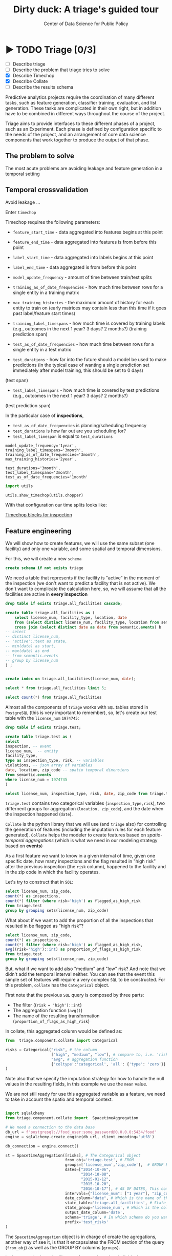 #+TITLE: Dirty duck: A triage's guided tour
#+AUTHOR: Center of Data Science for Public Policy
#+EMAIL: adolfo@uchicago.edu
#+STARTUP: showeverything
#+STARTUP: nohideblocks
#+STARTUP: indent
#+PROPERTY: header-args:sql :engine postgresql
#+PROPERTY: header-args:sql+ :dbhost 0.0.0.0
#+PROPERTY: header-args:sql+ :dbport 5434
#+PROPERTY: header-args:sql+ :dbuser food_user
#+PROPERTY: header-args:sql+ :dbpassword some_password
#+PROPERTY: header-args:sql+ :database food
#+PROPERTY: header-args:sql+ :results table drawer
#+PROPERTY: header-args:shell     :results drawer
#+PROPERTY: header-args:ipython   :session food_inspections

* ▶ TODO Triage [0/3]
 - [ ] Describe triage
 - [ ] Describe the problem that triage tries to solve
 - [X] Describe Timechop
 - [X] Describe Collate
 - [ ] Describe the results schema

Predictive analytics projects require the coordination of many
different tasks, such as feature generation, classifier training,
evaluation, and list generation. These tasks are complicated in their
own right, but in addition have to be combined in different ways
throughout the course of the project.

Triage aims to provide interfaces to these different phases of a
project, such as an Experiment. Each phase is defined by configuration
specific to the needs of the project, and an arrangement of core data
science components that work together to produce the output of that
phase.


** The problem to solve

The most acute problems are avoiding leakage and feature generation in
a temporal setting

** Temporal crossvalidation

Avoid leakage ...

Enter =timechop=

Timechop requires the following parameters:

- =feature_start_time= - data aggregated into features begins at this point
# earliest date included in features
- =feature_end_time= - data aggregated into features is from before this
  point
# latest date included in features
- =label_start_time= - data aggregated into labels begins at this point
# earliest event date included in any label (event date >= label_start_time)
- =label_end_time= - data aggregated is from before this point
# event date < label_end_time to be included in any label
- =model_update_frequency= - amount of time between train/test splits
# how frequently to retrain models (days, months, years)
- =training_as_of_date_frequencies= - how much time between rows for a
  single entity in a training matrix
# list - time between rows for same entity in train matrix
- =max_training_histories= - the maximum amount of history for each
  entity to train on (early matrices may contain less than this time
  if it goes past label/feature start times)
# max length of time for labels included in a train matrix - default = max (label_start_time to now)
- =training_label_timespans= - how much time is covered by training
  labels (e.g., outcomes in the next 1 year? 3 days? 2 months?)
  (training prediction span)
# time period across which outcomes are determined in train matrices
- =test_as_of_date_frequencies= - how much time between rows for a
  single entity in a test matrix
# time between rows for same entity in test matrix  - inspections -  planning/scheduling frequency, eis = reviewing frequency (default = 1week)
- =test_durations= - how far into the future should a model be used to
  make predictions (in the typical case of wanting a single prediction
  set immediately after model training, this should be set to 0 days)
(test span)
# length of time included in a test matrix (default = training_prediction_span) inspections = how far out are you scheduling for? eis = model_update_frequency
- =test_label_timespans= - how much time is covered by test predictions
  (e.g., outcomes in the next 1 year? 3 days? 2 months?)
(test prediction span)
# time period across which outcomes are labeled in test matrices (default for eis = training_prediction_span, inspections = test_data_span)

In the particular case of *inspections*,

- =test_as_of_date_frequencies= is planning/scheduling frequency
- =test_durations= is how far out are you scheduling for?
- =test_label_timespan= is equal to =test_durations=



#+BEGIN_EXAMPLE
    model_update_frequency='1year',
    training_label_timespans='3month',
    training_as_of_date_frequencies='3month',
    max_training_histories='2year',

    test_durations='3month',
    test_label_timespans='3month',
    test_as_of_date_frequencies='1month'
#+END_EXAMPLE


#+BEGIN_SRC python
import utils

utils.show_timechop(utils.chopper)
#+END_SRC

#+RESULTS:
: None


With that configuration our time splits looks like:

[[file:timechop.png][Timechop blocks for inspection]]


** Feature engineering

We will show how to create features, we will use the same subset (one
facility) and only one variable, and some spatial and temporal
dimensions.

For this, we will create a new =schema=

#+BEGIN_SRC sql
create schema if not exists triage
#+END_SRC

#+RESULTS:

We need a table that represents if the facility is "active" in the
moment of the inspection (we don't want to predict a facility that is
not active). We don't want to complicate the calculation here, so, we
will assume that all the facilities are active in *every inspection*


#+BEGIN_SRC sql
drop table if exists triage.all_facilities cascade;

create table triage.all_facilities as (
    select license_num, facility_type, location, date
    from (select distinct license_num, facility_type, location from semantic.events where license_num = 1974745) a
    cross join (select distinct date as date from semantic.events) b
-- select
-- distinct license_num,
-- 'active'::text as state,
-- min(date) as start,
-- max(date) as end
-- from semantic.events
-- group by license_num
) ;


create index on triage.all_facilities(license_num, date);
#+END_SRC

#+RESULTS:


#+BEGIN_SRC sql
select * from triage.all_facilities limit 5;
#+END_SRC

#+RESULTS:
:RESULTS:
| license_num | facility_type | location                                           |       date |
|------------+--------------+----------------------------------------------------+------------|
|    1974745 | liquor       | 0101000020E6100000FCE5ED7127EB55C0C56C2285CCF04440 | 2016-11-10 |
|    1974745 | restaurant   | 0101000020E6100000FCE5ED7127EB55C0C56C2285CCF04440 | 2016-11-10 |
|    1974745 | liquor       | 0101000020E6100000FCE5ED7127EB55C0C56C2285CCF04440 | 2015-05-05 |
|    1974745 | restaurant   | 0101000020E6100000FCE5ED7127EB55C0C56C2285CCF04440 | 2015-05-05 |
|    1974745 | liquor       | 0101000020E6100000FCE5ED7127EB55C0C56C2285CCF04440 | 2013-05-06 |
:END:

#+BEGIN_SRC sql
select count(*) from triage.all_facilities
#+END_SRC

#+RESULTS:
:RESULTS:
|    count |
|----------|
| 57683187 |
:END:


Almost all the components of =triage= works with =SQL= tables stored  in
=PostgreSQL= (this is very important to remember), so, let's create our
test table with the =license_num= =1974745=:

#+BEGIN_SRC  sql
drop table if exists triage.test;

create table triage.test as (
select
inspection, -- event
license_num,  -- entity
facility_type,
type as inspection_type, risk, -- variables
violations, -- json array of variables
date, location, zip_code -- spatio temporal dimensions
from semantic.events
where license_num = 1974745
)
#+END_SRC

#+RESULTS:

#+BEGIN_SRC sql
select license_num, inspection_type, risk, date, zip_code from triage.test order by date desc  limit 5
#+END_SRC

#+RESULTS:
:RESULTS:
| license_num | inspection_type | risk |       date | zip_code |
|------------+----------------+------+------------+---------|
|    1974745 | canvass        | high | 2016-10-17 |   60612 |
|    1974745 | canvass        | high | 2015-10-20 |   60612 |
|    1974745 | complaint      | high | 2015-01-12 |   60612 |
|    1974745 | canvass        | high | 2014-10-08 |   60612 |
|    1974745 | canvass        | high | 2014-10-06 |   60612 |
:END:

=triage.test= contains two categorical variables (=inspection_type,risk=),
two differnent groups for aggregation (=location, zip_code=), and the date
when the inspection happened (=date=).

=Collate= is the python library that we will use (and =triage= also) for
controlling the generation of features (including the imputation rules
for each feature generated). =Collate= helps the modeler to
create features based on /spatio-temporal aggregations/ (which is what
we need in our modeling strategy based on *events*)

As a first feature we want to know in a given interval of time, given
one specific date, how many inspections and the flag resulted in "high risk"
after the previous inspection (the =risk= column), happened to the
facility and in the zip code in which the facility operates.

Let's try to construct that in =SQL=:

#+BEGIN_SRC sql
select license_num, zip_code,
count(*) as inspections,
count(*) filter (where risk='high') as flagged_as_high_risk
from triage.test
group by grouping sets(license_num, zip_code)
#+END_SRC

#+RESULTS:
:RESULTS:
| license_num | zip_code | inspections | flagged_as_high_risk |
|------------+---------+-------------+-------------------|
| 1974745    | [NULL]  |          57 |                14 |
| [NULL]     | 60612   |          57 |                14 |
:END:

What about if we want to add the proportion of all the inspections
that resulted in be flagged as "high risk"?

#+BEGIN_SRC sql
select license_num, zip_code,
count(*) as inspections,
count(*) filter (where risk='high') as flagged_as_high_risk,
avg((risk='high')::int) as proportion_of_flags_as_high_risk
from triage.test
group by grouping sets(license_num, zip_code)
#+END_SRC

#+RESULTS:
:RESULTS:
| license_num | zip_code | inspections | flagged_as_high_risk | proportion_of_flags_as_high_risk |
|------------+---------+-------------+-------------------+-----------------------------|
| 1974745    | [NULL]  |          57 |                14 |      0.24561403508771929825 |
| [NULL]     | 60612   |          57 |                14 |      0.24561403508771929825 |
:END:

But, what if we want to add also "medium" and "low" risk? And note
that we didn't add the temporal interval neither. You can see that the
event this simple set of features will require a very complex =SQL= to
be constructed. For this problem, =collate= has the =Categorical= object.

First note that the previous =SQL= query is composed by three parts:
- The filter ((=risk = 'high')::int=)
- The aggregation function (=avg()=)
- The name of the resulting transformation (=proportion_of_flags_as_high_risk=)

In collate, this aggregated column would be defined as:


#+BEGIN_SRC python
from  triage.component.collate import Categorical

risks = Categorical("risk", # the column
                    ["high", "medium", "low"], # compare to, i.e. 'risk = high', 'risk=low', etc
                    "avg", # aggregation function
                    {'coltype':'categorical', 'all': {'type': 'zero'}} # imputation rules
)
#+END_SRC



Note also that we specify the imputation strategy for how to handle
the null values in the resulting fields, in this example we use the
=mean= value.

We are not still ready for use this aggregated variable as a feature,
we need to take in account the spatio and temporal context.


#+BEGIN_SRC python

import sqlalchemy
from triage.component.collate import  SpacetimeAggregation

# We need a connection to the data base
db_url = f"postgresql://food_user:some_password@0.0.0.0:5434/food"
engine = sqlalchemy.create_engine(db_url, client_encoding='utf8')

db_connection = engine.connect()

st = SpacetimeAggregation([risks], # The Categorical object
                          from_obj='triage.test', # FROM
                          groups=['license_num','zip_code'],  # GROUP BY
                          dates=["2014-10-06",
                                 "2014-10-08",
                                 "2015-01-12",
                                 "2015-10-20",
                                 "2016-10-17"], # AS OF DATES, This comes from Timechop, are used as 'WHERE date = ...'
                          intervals={"license_num": ["1 year"], "zip_code": ["1 year"]}, # This will be used as the intervals in the past of the AS OF DATE
                          date_column="date", # Which is the name of the date column?
                          state_table='triage.all_facilities', # State table name
                          state_group='license_num', # Which is the column that identifies the entity
                          output_date_column='date',
                          schema='triage', # In which schema do you want to store the results?
                          prefix='test_risks'
)
#+END_SRC

The =SpacetimeAggregation= object is in charge of create the
agregations, another way of see it, is that it encapsulates the FROM section of the
query (=from_obj=) as well as the
GROUP BY columns (=groups=).

In the example above it will create features based on individual
restaurants (using =license_num=) but also /contextual/ features related
to information about the zip code (=zip_code=) in which the facility is
operating.

The state table (=state_table=) specified here should contain the
comprehensive set of facilities and dates for which output should be
generated for them, regardless if they exist in the =from_obj=.

The attribute =intervals= specifies the date range partitioning for the
feature: it will create the aggregation over the past =1 year= for the
grouping given by the =license_num= nad for the =zip_code=, and
additionally  will give an extra grouping statistic of two months for
the =zip_code=.

Before execute the queries, you could actually look them using the following

#+BEGIN_SRC python
import utils

utils.show_features_queries(st)
#+END_SRC

This will execute queries as the following for the group tables (like =test_risks_zip_code=):

#+BEGIN_EXAMPLE sql

...

SELECT zip_code, '2016-10-17'::date AS date,
avg((risk = 'high')::INT) FILTER (WHERE date >= '2016-10-17'::date - interval '1 year') AS "test_risks_zip_code_1 year_risk_high_avg",
avg((risk = 'medium')::INT) FILTER (WHERE date >= '2016-10-17'::date - interval '1 year') AS "test_risks_zip_code_1 year_risk_medium_avg",
avg((risk = 'low')::INT) FILTER (WHERE date >= '2016-10-17'::date - interval '1 year') AS "test_risks_zip_code_1 year_risk_low_avg",
avg((risk = 'high')::INT) FILTER (WHERE date >= '2016-10-17'::date - interval '2 year') AS "test_risks_zip_code_2 year_risk_high_avg",
avg((risk = 'medium')::INT) FILTER (WHERE date >= '2016-10-17'::date - interval '2 year') AS "test_risks_zip_code_2 year_risk_medium_avg",
avg((risk = 'low')::INT) FILTER (WHERE date >= '2016-10-17'::date - interval '2 year') AS "test_risks_zip_code_2 year_risk_low_avg"
FROM triage.test
WHERE date < '2016-10-17'AND date >= '2016-10-17'::date - greatest(interval '1 year',interval '2 year') GROUP BY zip_code

...

#+END_EXAMPLE


and the next query for the =test_risks_aggregation= table:

#+BEGIN_EXAMPLE sql
CREATE TABLE "triage"."both_aggregation" AS (SELECT * FROM (SELECT license_num, zip_code, '2014-10-06'::date AS date
FROM triage.test
WHERE date < '2014-10-06'AND date >= '2014-10-06'::date - greatest(interval '1y') GROUP BY license_num, zip_code
UNION ALL
SELECT license_num, zip_code, '2014-10-08'::date AS date
FROM triage.test
WHERE date < '2014-10-08'AND date >= '2014-10-08'::date - greatest(interval '1y') GROUP BY license_num, zip_code
UNION ALL
SELECT license_num, zip_code, '2015-01-12'::date AS date
FROM triage.test
WHERE date < '2015-01-12'AND date >= '2015-01-12'::date - greatest(interval '1y') GROUP BY license_num, zip_code
UNION ALL
SELECT license_num, zip_code, '2015-10-20'::date AS date
FROM triage.test
WHERE date < '2015-10-20'AND date >= '2015-10-20'::date - greatest(interval '1y') GROUP BY license_num, zip_code
UNION ALL
SELECT license_num, zip_code, '2016-10-17'::date AS date
FROM triage.test
WHERE date < '2016-10-17'AND date >= '2016-10-17'::date - greatest(interval '1y') GROUP BY license_num, zip_code) t1
LEFT JOIN "triage"."both_license_num" USING (license_num, date)
LEFT JOIN "triage"."both_zip_code" USING (zip_code, date));
#+END_EXAMPLE

You can create the features tables executing the following:

#+BEGIN_SRC python
st.execute(db_connection) # with a SQLAlchemy engine object
#+END_SRC


#+RESULTS:
:RESULTS:
:END:

This will create 3 tables (One for the =license_num=, one for =zip_code=
and one for the combination: =license_num + zip_code=) and one extra
table for the imputated values.

The names of the generated tables are constructed as follows:

#+BEGIN_EXAMPLE
schema.prefix_{group, aggregation}
#+END_EXAMPLE

Inside each of those new tables, the column name will follow this
pattern:

#+BEGIN_EXAMPLE
prefix_group_interval_categorical_operation
#+END_EXAMPLE

For example the tables inside the triage schema are:

#+BEGIN_SRC sql
\dt triage.test_risks*
#+END_SRC

#+RESULTS:
:RESULTS:
| List of relations |                             |       |          |
|-------------------+-----------------------------+-------+----------|
| Schema            | Name                        | Type  | Owner    |
| triage            | test_risks_aggregation        | table | food_user |
| triage            | test_risks_aggregation_imputed | table | food_user |
| triage            | test_risks_license_num         | table | food_user |
| triage            | test_risks_zip_code            | table | food_user |
:END:

And inside =test_risk_aggregation= the columns are:

#+BEGIN_SRC sql
\d triage.test_risks_aggregation
#+END_SRC

#+RESULTS:
:RESULTS:
| Table "triage.test_risks_aggregation"                 |                   |           |
|-----------------------------------------------------+-------------------+-----------|
| Column                                              | Type              | Modifiers |
| zip_code                                             | character varying |           |
| date                                                | date              |           |
| license_num                                          | numeric           |           |
| test_risks_license_num_1 year_inspection_type_canvass_sum   | bigint            |           |
| test_risks_license_num_1 year_inspection_type_complaint_sum | bigint            |           |
| test_risks_zip_code_1 year_inspection_type_canvass_sum      | bigint            |           |
| test_risks_zip_code_1 year_inspection_type_complaint_sum    | bigint            |           |
:END:


The =triage.test_risks_zip_code= table
have two feature columns for every zip code in our table =triage.test=,
looking at the total and average number of complaints in that
=zip_code= over the year prior and 2 months prior to the date in the =date= column.


#+BEGIN_SRC sql
select * from triage.test_risks_zip_code  order by date limit 5;
#+END_SRC

#+RESULTS:
:RESULTS:
| zip_code |       date | test_risks_zip_code_1 year_risk_high_avg | test_risks_zip_code_1 year_risk_medium_avg | test_risks_zip_code_1 year_risk_low_avg | test_risks_zip_code_2 year_risk_high_avg | test_risks_zip_code_2 year_risk_medium_avg | test_risks_zip_code_2 year_risk_low_avg |
|---------+------------+-----------------------------------+-------------------------------------+----------------------------------+-----------------------------------+-------------------------------------+----------------------------------|
|   60612 | 2014-10-06 |            1.00000000000000000000 |              0.00000000000000000000 |           0.00000000000000000000 |            1.00000000000000000000 |              0.00000000000000000000 |           0.00000000000000000000 |
|   60612 | 2014-10-08 |            1.00000000000000000000 |              0.00000000000000000000 |           0.00000000000000000000 |            1.00000000000000000000 |              0.00000000000000000000 |           0.00000000000000000000 |
|   60612 | 2015-01-12 |            1.00000000000000000000 |              0.00000000000000000000 |           0.00000000000000000000 |            1.00000000000000000000 |              0.00000000000000000000 |           0.00000000000000000000 |
|   60612 | 2015-10-20 |            1.00000000000000000000 |              0.00000000000000000000 |           0.00000000000000000000 |            1.00000000000000000000 |              0.00000000000000000000 |           0.00000000000000000000 |
|   60612 | 2016-10-17 |            1.00000000000000000000 |              0.00000000000000000000 |           0.00000000000000000000 |            1.00000000000000000000 |              0.00000000000000000000 |           0.00000000000000000000 |
:END:

The table =triage.test_risks_license_num= contains two feature columns for each
license that describe the total number of complaints
the past one year.

#+BEGIN_SRC sql
select * from triage.test_risks_license_num  order by date limit 5;
#+END_SRC

#+RESULTS:
:RESULTS:
| license_num |       date | test_risks_license_num_1 year_risk_high_avg | test_risks_license_num_1 year_risk_medium_avg | test_risks_license_num_1 year_risk_low_avg |
|------------+------------+--------------------------------------+----------------------------------------+-------------------------------------|
|    1974745 | 2014-10-06 |               1.00000000000000000000 |                 0.00000000000000000000 |              0.00000000000000000000 |
|    1974745 | 2014-10-08 |               1.00000000000000000000 |                 0.00000000000000000000 |              0.00000000000000000000 |
|    1974745 | 2015-01-12 |               1.00000000000000000000 |                 0.00000000000000000000 |              0.00000000000000000000 |
|    1974745 | 2015-10-20 |               1.00000000000000000000 |                 0.00000000000000000000 |              0.00000000000000000000 |
|    1974745 | 2016-10-17 |               1.00000000000000000000 |                 0.00000000000000000000 |              0.00000000000000000000 |
:END:

The =triage.test_aggregation= table joins these results together to make
it easier to look at both zip_code and facility-level effects
for any given facility.

#+BEGIN_SRC sql
select * from triage.test_risks_aggregation order by date limit 5;
#+END_SRC

#+RESULTS:
:RESULTS:
| zip_code |       date | license_num | test_risks_license_num_1 year_risk_high_avg | test_risks_license_num_1 year_risk_medium_avg | test_risks_license_num_1 year_risk_low_avg | test_risks_zip_code_1 year_risk_high_avg | test_risks_zip_code_1 year_risk_medium_avg | test_risks_zip_code_1 year_risk_low_avg | test_risks_zip_code_2 year_risk_high_avg | test_risks_zip_code_2 year_risk_medium_avg | test_risks_zip_code_2 year_risk_low_avg |
|---------+------------+------------+--------------------------------------+----------------------------------------+-------------------------------------+-----------------------------------+-------------------------------------+----------------------------------+-----------------------------------+-------------------------------------+----------------------------------|
|   60612 | 2014-10-06 |    1974745 |               1.00000000000000000000 |                 0.00000000000000000000 |              0.00000000000000000000 |            1.00000000000000000000 |              0.00000000000000000000 |           0.00000000000000000000 |            1.00000000000000000000 |              0.00000000000000000000 |           0.00000000000000000000 |
|   60612 | 2014-10-08 |    1974745 |               1.00000000000000000000 |                 0.00000000000000000000 |              0.00000000000000000000 |            1.00000000000000000000 |              0.00000000000000000000 |           0.00000000000000000000 |            1.00000000000000000000 |              0.00000000000000000000 |           0.00000000000000000000 |
|   60612 | 2015-01-12 |    1974745 |               1.00000000000000000000 |                 0.00000000000000000000 |              0.00000000000000000000 |            1.00000000000000000000 |              0.00000000000000000000 |           0.00000000000000000000 |            1.00000000000000000000 |              0.00000000000000000000 |           0.00000000000000000000 |
|   60612 | 2015-10-20 |    1974745 |               1.00000000000000000000 |                 0.00000000000000000000 |              0.00000000000000000000 |            1.00000000000000000000 |              0.00000000000000000000 |           0.00000000000000000000 |            1.00000000000000000000 |              0.00000000000000000000 |           0.00000000000000000000 |
|   60612 | 2016-10-17 |    1974745 |               1.00000000000000000000 |                 0.00000000000000000000 |              0.00000000000000000000 |            1.00000000000000000000 |              0.00000000000000000000 |           0.00000000000000000000 |            1.00000000000000000000 |              0.00000000000000000000 |           0.00000000000000000000 |
:END:


Finally, the =triage.test_risks_aggregated_imputed= table fills in null values using the
imputation rules specified in the =Categorical= constructor.

#+BEGIN_SRC python

inspection_types = Categorical("inspection_type", # the column
                    ["canvass", "complaint"], # compare to, i.e. 'inspection_type = canvass', etc.
                    "sum", # aggregation function
                    {'coltype':'categorical', 'all': {'type': 'zero'}} # imputation rules
)

st = SpacetimeAggregation([inspection_types], # The Categorical object
                          from_obj='triage.test', # FROM
                          groups=['license_num','zip_code'],  # GROUP BY
                          dates=["2014-10-06",
                                 "2014-10-08",
                                 "2015-01-12",
                                 "2015-10-20",
                                 "2016-10-17"], # AS OF DATES, This comes from Timechop, are used as 'WHERE date = ...'
                          intervals={"license_num": ["1y"], "zip_code": ["1y"]}, # This will be used as the intervals in the past of the AS OF DATE
                          date_column="date", # Which is the name of the date column?
                          state_table='triage.all_facilities', # State table name
                          state_group='license_num', # Which is the column that identifies the entity
                          output_date_column='date',
                          schema='triage', # In which schema do you want to store the results?
                          prefix='inspection_type'
)

st.execute(db_connection)
#+END_SRC

This will create, as you probably guessed, four new tables:
=inspection_type_{license_num, zip_code, aggregation, aggregation_imputed}=


Or you can mix the two in one step:

#+BEGIN_SRC python
st = SpacetimeAggregation([risks,inspection_types], # The Categorical object
                          from_obj='triage.test', # FROM
                          groups=['license_num','zip_code'],  # GROUP BY
                          dates=["2014-10-06",
                                 "2014-10-08",
                                 "2015-01-12",
                                 "2015-10-20",
                                 "2016-10-17"], # AS OF DATES, This comes from Timechop, are used as 'WHERE date = ...'
                          intervals={"license_num": ["1y"], "zip_code": ["1y"]}, # This will be used as the intervals in the past of the AS OF DATE
                          date_column="date", # Which is the name of the date column?
                          state_table='triage.all_facilities', # State table name
                          state_group='license_num', # Which is the column that identifies the entity
                          output_date_column='date',
                          schema='triage', # In which schema do you want to store the results?
                          prefix='both'
)

#+END_SRC


Checking the columns inside =triage.both_aggregation= , you will note
that all the previous columns are there (except for the prefix):

#+BEGIN_SRC sql
\d triage.both_aggregation
#+END_SRC

#+RESULTS:
:RESULTS:
| Table "triage.both_aggregation"             |                   |           |
|--------------------------------------------+-------------------+-----------|
| Column                                     | Type              | Modifiers |
| zip_code                                    | character varying |           |
| date                                       | date              |           |
| license_num                                 | numeric           |           |
| both_license_num_1y_risk_high_avg                | numeric           |           |
| both_license_num_1y_risk_medium_avg              | numeric           |           |
| both_license_num_1y_risk_low_avg                 | numeric           |           |
| both_license_num_1y_inspection_type_canvass_sum   | bigint            |           |
| both_license_num_1y_inspection_type_complaint_sum | bigint            |           |
| both_zip_code_1y_risk_high_avg                   | numeric           |           |
| both_zip_code_1y_risk_medium_avg                 | numeric           |           |
| both_zip_code_1y_risk_low_avg                    | numeric           |           |
| both_zip_code_1y_inspection_type_canvass_sum      | bigint            |           |
| both_zip_code_1y_inspection_type_complaint_sum    | bigint            |           |
:END:


Obviously you could want to create more complicated variables, for
example, we have a =json= column in our =semantic.events= table, as well
as a geographical column: =location=. Let's do create some features
using those.


*** Add number of violations by severity

Our =semantic.events= has a =json= column called =violations=. We will like
to have an idea of how many types of violations were inspected or at
least their severity. One way of do that is shown in the next =SQL= code:


#+BEGIN_SRC sql
select inspection, license_num, zip_code, array_agg(obj ->> 'severity'),
count(*) filter (where obj ->> 'severity' = 'critical') as critical_violations,
count(*) filter (where obj ->> 'severity' = 'serious') as serious_violations,
count(*) filter (where obj ->> 'severity' = 'minor') as low_violations
from
(select inspection, license_num, zip_code, jsonb_array_elements(violations::jsonb) as obj from semantic.events)
as t1
group by inspection, license_num, zip_code
limit 5
#+END_SRC

#+RESULTS:
:RESULTS:
| inspection | license_num | zip_code | array_agg                                       | critical_violations | serious_violations | low_violations |
|------------+------------+---------+------------------------------------------------+--------------------+-------------------+---------------|
|     100209 |    1226806 |   60622 | {critical,minor,minor,minor,minor,minor,minor} |                  1 |                 0 |             6 |
|     100210 |    1675467 |   60604 | {NULL}                                         |                  0 |                 0 |             0 |
|     100211 |    2017593 |   60612 | {critical,serious}                             |                  1 |                 1 |             0 |
|     100212 |    2017593 |   60612 | {critical,serious}                             |                  1 |                 1 |             0 |
|     100213 |    2017164 |   60612 | {critical,serious}                             |                  1 |                 1 |             0 |
:END:

Basically, this code gives us the number of violations inspected by
severity. How about to get the total and proportion of violations in a
facility in the previous year and the average and standard deviation
for the zip code zone?  Note than in this case the variable is not
*categorical*, is a numeric one, fortunately =collate= also provides
support for numerical variables: the =Aggregate= object

#+BEGIN_SRC python
violations_sql = """
(
select inspection, license_num, zip_code, date,
count(*) filter (where obj ->> 'severity' = 'critical') as critical_violations,
count(*) filter (where obj ->> 'severity' = 'serious') as serious_violations,
count(*) filter (where obj ->> 'severity' = 'minor') as low_violations
from
(select inspection, license_num, zip_code, date, jsonb_array_elements(violations::jsonb) as obj from triage.test)
as t1
group by inspection, license_num, zip_code, date
) as t
"""

critical_violations = Aggregate({'critical': 'critical_violations'}, ['sum', 'avg', 'stddev'], {'coltype':'aggregate', 'all': {'type': 'mean'}})
serious_violations = Aggregate({'serious': 'serious_violations'}, ['sum', 'avg', 'stddev'], {'coltype':'aggregate', 'all': {'type': 'mean'}})
low_violations = Aggregate({'low': 'low_violations'}, ['sum', 'avg', 'stddev'], {'coltype':'aggregate', 'all': {'type': 'mean'}})

st = SpacetimeAggregation([critical_violations, serious_violations, low_violations], # The Categorical object
                          from_obj=violations_sql, # FROM
                          groups=['license_num','zip_code', 'inspection'],  # GROUP BY
                          dates=["2014-10-06",
                                 "2014-10-08",
                                 "2015-01-12",
                                 "2015-10-20",
                                 "2016-10-17"], # AS OF DATES, This comes from Timechop, are used as 'WHERE date = ...'
                          intervals={"license_num": ["1y"], "zip_code": ["1y"], "inspection": ["0d"]}, # This will be used as the intervals in the past of the AS OF DATE
                          date_column="date", # Which is the name of the date column?
                          state_table='triage.all_facilities', # State table name
                          state_group='license_num', # Which is the column that identifies the entity
                          output_date_column='date',
                          schema='triage', # In which schema do you want to store the results?
                          prefix='violations'
)

st.execute(db_connection)

#+END_SRC


#+BEGIN_EXAMPLE sql
...
SELECT license_num, '2014-10-08'::date AS date,
sum(critical_violations) FILTER (WHERE date >= '2014-10-08'::date - interval '1y') AS violations_license_num_1y_critical_sum,
avg(critical_violations) FILTER (WHERE date >= '2014-10-08'::date - interval '1y') AS violations_license_num_1y_critical_avg,
stddev(critical_violations) FILTER (WHERE date >= '2014-10-08'::date - interval '1y') AS violations_license_num_1y_critical_stddev,
sum(serious_violations) FILTER (WHERE date >= '2014-10-08'::date - interval '1y') AS violations_license_num_1y_serious_sum,
avg(serious_violations) FILTER (WHERE date >= '2014-10-08'::date - interval '1y') AS violations_license_num_1y_serious_avg,
stddev(serious_violations) FILTER (WHERE date >= '2014-10-08'::date - interval '1y') AS violations_license_num_1y_serious_stddev,
sum(low_violations) FILTER (WHERE date >= '2014-10-08'::date - interval '1y') AS violations_license_num_1y_low_sum,
avg(low_violations) FILTER (WHERE date >= '2014-10-08'::date - interval '1y') AS violations_license_num_1y_low_avg,
stddev(low_violations) FILTER (WHERE date >= '2014-10-08'::date - interval '1y') AS violations_license_num_1y_low_stddev
FROM
(
select inspection, license_num, zip_code, date,
count(*) filter (where obj ->> 'severity' = 'critical') as critical_violations,
count(*) filter (where obj ->> 'severity' = 'serious') as serious_violations,
count(*) filter (where obj ->> 'severity' = 'minor') as low_violations
from
(select inspection, license_num, zip_code, date, jsonb_array_elements(violations::jsonb) as obj from triage.test)
as t1
group by inspection, license_num, zip_code, date
) as t

WHERE date < '2014-10-08'AND date >= '2014-10-08'::date - greatest(interval '1y') GROUP BY license_num
...
#+END_EXAMPLE





*** Add number of facilities by type in a radius: 1km


#+BEGIN_SRC sql
with inspected_facilities as (
    select distinct on (license_num, location, facility_type) *
    from triage.all_facilities
),

facilities_nearby as (
   select distinct a.license_num, a.location, a.facility_type, b.facility_type as other_facility_type
   from inspected_facilities as a,
   lateral (
       select facility_type
       from semantic.entities
       where ST_DWithin(location::geography, a.location::geography, 1000)
       and license_num <> a.license_num
   ) as b
)

select
license_num, location,
facility_type, other_facility_type, count(*) as total
from facilities_nearby
group by
license_num, location, facility_type, other_facility_type;
#+END_SRC

#+RESULTS:
:RESULTS:
| license_num | location                                           | facility_type | other_facility_type                | count |
|------------+----------------------------------------------------+--------------+----------------------------------+-------|
|    1974745 | 0101000020E6100000FCE5ED7127EB55C0C56C2285CCF04440 | liquor       | bakery                           |     1 |
|    1974745 | 0101000020E6100000FCE5ED7127EB55C0C56C2285CCF04440 | liquor       | candy                            |     1 |
|    1974745 | 0101000020E6100000FCE5ED7127EB55C0C56C2285CCF04440 | liquor       | candy maker                      |     1 |
|    1974745 | 0101000020E6100000FCE5ED7127EB55C0C56C2285CCF04440 | liquor       | catering                         |     1 |
|    1974745 | 0101000020E6100000FCE5ED7127EB55C0C56C2285CCF04440 | liquor       | catering and wholesale           |     1 |
|    1974745 | 0101000020E6100000FCE5ED7127EB55C0C56C2285CCF04440 | liquor       | children's services facility     |     1 |
|    1974745 | 0101000020E6100000FCE5ED7127EB55C0C56C2285CCF04440 | liquor       | daycare (2 - 6 years)            |     1 |
|    1974745 | 0101000020E6100000FCE5ED7127EB55C0C56C2285CCF04440 | liquor       | daycare (2 years)                |     1 |
|    1974745 | 0101000020E6100000FCE5ED7127EB55C0C56C2285CCF04440 | liquor       | daycare above and under 2 years  |     1 |
|    1974745 | 0101000020E6100000FCE5ED7127EB55C0C56C2285CCF04440 | liquor       | golden diner                     |     1 |
|    1974745 | 0101000020E6100000FCE5ED7127EB55C0C56C2285CCF04440 | liquor       | grocery store                    |     1 |
|    1974745 | 0101000020E6100000FCE5ED7127EB55C0C56C2285CCF04440 | liquor       | hospital                         |     1 |
|    1974745 | 0101000020E6100000FCE5ED7127EB55C0C56C2285CCF04440 | liquor       | incubator                        |     1 |
|    1974745 | 0101000020E6100000FCE5ED7127EB55C0C56C2285CCF04440 | liquor       | liqour brewery tasting           |     1 |
|    1974745 | 0101000020E6100000FCE5ED7127EB55C0C56C2285CCF04440 | liquor       | liquor                           |     1 |
|    1974745 | 0101000020E6100000FCE5ED7127EB55C0C56C2285CCF04440 | liquor       | mobile dessert vendor            |     1 |
|    1974745 | 0101000020E6100000FCE5ED7127EB55C0C56C2285CCF04440 | liquor       | mobile food dispenser            |     1 |
|    1974745 | 0101000020E6100000FCE5ED7127EB55C0C56C2285CCF04440 | liquor       | mobile food preparer             |     1 |
|    1974745 | 0101000020E6100000FCE5ED7127EB55C0C56C2285CCF04440 | liquor       | mobile frozen desserts vendor    |     1 |
|    1974745 | 0101000020E6100000FCE5ED7127EB55C0C56C2285CCF04440 | liquor       | mobile prepared food vendor      |     1 |
|    1974745 | 0101000020E6100000FCE5ED7127EB55C0C56C2285CCF04440 | liquor       | restaurant                       |     1 |
|    1974745 | 0101000020E6100000FCE5ED7127EB55C0C56C2285CCF04440 | liquor       | school                           |     1 |
|    1974745 | 0101000020E6100000FCE5ED7127EB55C0C56C2285CCF04440 | liquor       | school cafeteria                 |     1 |
|    1974745 | 0101000020E6100000FCE5ED7127EB55C0C56C2285CCF04440 | liquor       | shared kitchen                   |     1 |
|    1974745 | 0101000020E6100000FCE5ED7127EB55C0C56C2285CCF04440 | liquor       | shared kitchen user (long term)  |     1 |
|    1974745 | 0101000020E6100000FCE5ED7127EB55C0C56C2285CCF04440 | liquor       | shared kitchen user (short term) |     1 |
|    1974745 | 0101000020E6100000FCE5ED7127EB55C0C56C2285CCF04440 | liquor       | shelter                          |     1 |
|    1974745 | 0101000020E6100000FCE5ED7127EB55C0C56C2285CCF04440 | liquor       | special event                    |     1 |
|    1974745 | 0101000020E6100000FCE5ED7127EB55C0C56C2285CCF04440 | liquor       | wholesale                        |     1 |
|    1974745 | 0101000020E6100000FCE5ED7127EB55C0C56C2285CCF04440 | liquor       | [NULL]                           |     1 |
|    1974745 | 0101000020E6100000FCE5ED7127EB55C0C56C2285CCF04440 | restaurant   | bakery                           |     1 |
|    1974745 | 0101000020E6100000FCE5ED7127EB55C0C56C2285CCF04440 | restaurant   | candy                            |     1 |
|    1974745 | 0101000020E6100000FCE5ED7127EB55C0C56C2285CCF04440 | restaurant   | candy maker                      |     1 |
|    1974745 | 0101000020E6100000FCE5ED7127EB55C0C56C2285CCF04440 | restaurant   | catering                         |     1 |
|    1974745 | 0101000020E6100000FCE5ED7127EB55C0C56C2285CCF04440 | restaurant   | catering and wholesale           |     1 |
|    1974745 | 0101000020E6100000FCE5ED7127EB55C0C56C2285CCF04440 | restaurant   | children's services facility     |     1 |
|    1974745 | 0101000020E6100000FCE5ED7127EB55C0C56C2285CCF04440 | restaurant   | daycare (2 - 6 years)            |     1 |
|    1974745 | 0101000020E6100000FCE5ED7127EB55C0C56C2285CCF04440 | restaurant   | daycare (2 years)                |     1 |
|    1974745 | 0101000020E6100000FCE5ED7127EB55C0C56C2285CCF04440 | restaurant   | daycare above and under 2 years  |     1 |
|    1974745 | 0101000020E6100000FCE5ED7127EB55C0C56C2285CCF04440 | restaurant   | golden diner                     |     1 |
|    1974745 | 0101000020E6100000FCE5ED7127EB55C0C56C2285CCF04440 | restaurant   | grocery store                    |     1 |
|    1974745 | 0101000020E6100000FCE5ED7127EB55C0C56C2285CCF04440 | restaurant   | hospital                         |     1 |
|    1974745 | 0101000020E6100000FCE5ED7127EB55C0C56C2285CCF04440 | restaurant   | incubator                        |     1 |
|    1974745 | 0101000020E6100000FCE5ED7127EB55C0C56C2285CCF04440 | restaurant   | liqour brewery tasting           |     1 |
|    1974745 | 0101000020E6100000FCE5ED7127EB55C0C56C2285CCF04440 | restaurant   | liquor                           |     1 |
|    1974745 | 0101000020E6100000FCE5ED7127EB55C0C56C2285CCF04440 | restaurant   | mobile dessert vendor            |     1 |
|    1974745 | 0101000020E6100000FCE5ED7127EB55C0C56C2285CCF04440 | restaurant   | mobile food dispenser            |     1 |
|    1974745 | 0101000020E6100000FCE5ED7127EB55C0C56C2285CCF04440 | restaurant   | mobile food preparer             |     1 |
|    1974745 | 0101000020E6100000FCE5ED7127EB55C0C56C2285CCF04440 | restaurant   | mobile frozen desserts vendor    |     1 |
|    1974745 | 0101000020E6100000FCE5ED7127EB55C0C56C2285CCF04440 | restaurant   | mobile prepared food vendor      |     1 |
|    1974745 | 0101000020E6100000FCE5ED7127EB55C0C56C2285CCF04440 | restaurant   | restaurant                       |     1 |
|    1974745 | 0101000020E6100000FCE5ED7127EB55C0C56C2285CCF04440 | restaurant   | school                           |     1 |
|    1974745 | 0101000020E6100000FCE5ED7127EB55C0C56C2285CCF04440 | restaurant   | school cafeteria                 |     1 |
|    1974745 | 0101000020E6100000FCE5ED7127EB55C0C56C2285CCF04440 | restaurant   | shared kitchen                   |     1 |
|    1974745 | 0101000020E6100000FCE5ED7127EB55C0C56C2285CCF04440 | restaurant   | shared kitchen user (long term)  |     1 |
|    1974745 | 0101000020E6100000FCE5ED7127EB55C0C56C2285CCF04440 | restaurant   | shared kitchen user (short term) |     1 |
|    1974745 | 0101000020E6100000FCE5ED7127EB55C0C56C2285CCF04440 | restaurant   | shelter                          |     1 |
|    1974745 | 0101000020E6100000FCE5ED7127EB55C0C56C2285CCF04440 | restaurant   | special event                    |     1 |
|    1974745 | 0101000020E6100000FCE5ED7127EB55C0C56C2285CCF04440 | restaurant   | wholesale                        |     1 |
|    1974745 | 0101000020E6100000FCE5ED7127EB55C0C56C2285CCF04440 | restaurant   | [NULL]                           |     1 |
:END:

#+BEGIN_SRC python
facilities_nearby_sql = """
(
with inspected_facilities as (
    select distinct on (license_num, location, facility_type) *
    from triage.all_facilities
),

facilities_nearby as (
   select distinct a.license_num, a.location, a.facility_type, b.facility_type as other_facility_type
   from inspected_facilities as a,
   lateral (
       select facility_type
       from semantic.entities
       where ST_DWithin(location::geography, a.location::geography, 1000)
       and license_num <> a.license_num
   ) as b
)

select
license_num, location,
facility_type, other_facility_type, count(*)
from facilities_nearby
group by
license_num, location, facility_type, other_facility_type;
) as t
"""
# TODO: Create the correct aggregate Do I need to pivot the table?
facilities = Aggregate({})

st = SpacetimeAggregation([critical_violations, serious_violations, low_violations], # The Categorical object
                          from_obj=violations_sql, # FROM
                          groups=['license_num','zip_code', 'inspection'],  # GROUP BY
                          dates=["2014-10-06",
                                 "2014-10-08",
                                 "2015-01-12",
                                 "2015-10-20",
                                 "2016-10-17"], # AS OF DATES, This comes from Timechop, are used as 'WHERE date = ...'
                          intervals={"license_num": ["1y"], "zip_code": ["1y"], "inspection": ["0d"]}, # This will be used as the intervals in the past of the AS OF DATE
                          date_column="date", # Which is the name of the date column?
                          state_table='triage.all_facilities', # State table name
                          state_group='license_num', # Which is the column that identifies the entity
                          output_date_column='date',
                          schema='triage', # In which schema do you want to store the results?
                          prefix='violations'
)

st.execute(db_connection)

#+END_SRC


*** Add number of inspections by type in a radius and in an interval

QUESTION: Is this the correct SQL? (at least is fast)
IDEA: We could precalculate the distances? And from that filter by date?

#+BEGIN_SRC sql
with inspected_same_day as (
 select
   a.inspection, a.license_num, a.location, a.facility_type, a.date,
   b.inspection as other_inspection, b.facility_type as other_facility_type, b.location as other_location
   from triage.test as a,
   lateral (
      select inspection, license_num, location, facility_type, date
      from semantic.events
      where inspection <> a.inspection
      and date = a.date
   ) as b
),

inspections_nearby as (
   select
   inspection, license_num, location, facility_type,
   other_facility_type, date
   from inspected_same_day
   where
       ST_DWithin(location::geography, other_location::geography, 1000)
)

select
inspection, license_num, location, facility_type,
other_facility_type, date, count(*)
from inspections_nearby
group by
inspection, license_num, location, facility_type, other_facility_type, date
#+END_SRC

#+RESULTS:
:RESULTS:
| inspection | license_num | location                                           | facility_type | other_facility_type | count |
|------------+------------+----------------------------------------------------+--------------+-------------------+-------|
|    1084330 |    1974745 | 0101000020E6100000FCE5ED7127EB55C0C56C2285CCF04440 | restaurant   | liquor            |     1 |
|    1084330 |    1974745 | 0101000020E6100000FCE5ED7127EB55C0C56C2285CCF04440 | restaurant   | restaurant        |    55 |
|    1300635 |    1974745 | 0101000020E6100000FCE5ED7127EB55C0C56C2285CCF04440 | restaurant   | liquor            |     1 |
|    1300635 |    1974745 | 0101000020E6100000FCE5ED7127EB55C0C56C2285CCF04440 | restaurant   | restaurant        |    55 |
|    1300685 |    1974745 | 0101000020E6100000FCE5ED7127EB55C0C56C2285CCF04440 | restaurant   | liquor            |     1 |
|    1300685 |    1974745 | 0101000020E6100000FCE5ED7127EB55C0C56C2285CCF04440 | restaurant   | restaurant        |    55 |
|    1375554 |    1974745 | 0101000020E6100000FCE5ED7127EB55C0C56C2285CCF04440 | restaurant   | liquor            |     1 |
|    1375554 |    1974745 | 0101000020E6100000FCE5ED7127EB55C0C56C2285CCF04440 | restaurant   | restaurant        |    55 |
|    1480275 |    1974745 | 0101000020E6100000FCE5ED7127EB55C0C56C2285CCF04440 | restaurant   | liquor            |     1 |
|    1480275 |    1974745 | 0101000020E6100000FCE5ED7127EB55C0C56C2285CCF04440 | restaurant   | restaurant        |    55 |
|    1480330 |    1974745 | 0101000020E6100000FCE5ED7127EB55C0C56C2285CCF04440 | restaurant   | liquor            |     1 |
|    1480330 |    1974745 | 0101000020E6100000FCE5ED7127EB55C0C56C2285CCF04440 | restaurant   | restaurant        |    55 |
|    1480333 |    1974745 | 0101000020E6100000FCE5ED7127EB55C0C56C2285CCF04440 | restaurant   | liquor            |     1 |
|    1480333 |    1974745 | 0101000020E6100000FCE5ED7127EB55C0C56C2285CCF04440 | restaurant   | restaurant        |    55 |
|    1515783 |    1974745 | 0101000020E6100000FCE5ED7127EB55C0C56C2285CCF04440 | restaurant   | liquor            |     1 |
|    1515783 |    1974745 | 0101000020E6100000FCE5ED7127EB55C0C56C2285CCF04440 | restaurant   | restaurant        |    55 |
|    1583214 |    1974745 | 0101000020E6100000FCE5ED7127EB55C0C56C2285CCF04440 | restaurant   | liquor            |     1 |
|    1583214 |    1974745 | 0101000020E6100000FCE5ED7127EB55C0C56C2285CCF04440 | restaurant   | restaurant        |    55 |
|    1966659 |    1974745 | 0101000020E6100000FCE5ED7127EB55C0C56C2285CCF04440 | restaurant   | liquor            |     1 |
|    1966659 |    1974745 | 0101000020E6100000FCE5ED7127EB55C0C56C2285CCF04440 | restaurant   | restaurant        |    55 |
|     347278 |    1974745 | 0101000020E6100000FCE5ED7127EB55C0C56C2285CCF04440 | restaurant   | liquor            |     1 |
|     347278 |    1974745 | 0101000020E6100000FCE5ED7127EB55C0C56C2285CCF04440 | restaurant   | restaurant        |    55 |
|     347279 |    1974745 | 0101000020E6100000FCE5ED7127EB55C0C56C2285CCF04440 | restaurant   | liquor            |     1 |
|     347279 |    1974745 | 0101000020E6100000FCE5ED7127EB55C0C56C2285CCF04440 | restaurant   | restaurant        |    55 |
|     547248 |    1974745 | 0101000020E6100000FCE5ED7127EB55C0C56C2285CCF04440 | restaurant   | liquor            |     1 |
|     547248 |    1974745 | 0101000020E6100000FCE5ED7127EB55C0C56C2285CCF04440 | restaurant   | restaurant        |    55 |
|     547249 |    1974745 | 0101000020E6100000FCE5ED7127EB55C0C56C2285CCF04440 | restaurant   | liquor            |     1 |
|     547249 |    1974745 | 0101000020E6100000FCE5ED7127EB55C0C56C2285CCF04440 | restaurant   | restaurant        |    55 |
|     547250 |    1974745 | 0101000020E6100000FCE5ED7127EB55C0C56C2285CCF04440 | restaurant   | liquor            |     1 |
|     547250 |    1974745 | 0101000020E6100000FCE5ED7127EB55C0C56C2285CCF04440 | restaurant   | restaurant        |    55 |
|     547251 |    1974745 | 0101000020E6100000FCE5ED7127EB55C0C56C2285CCF04440 | restaurant   | liquor            |     1 |
|     547251 |    1974745 | 0101000020E6100000FCE5ED7127EB55C0C56C2285CCF04440 | restaurant   | restaurant        |    55 |
|     547252 |    1974745 | 0101000020E6100000FCE5ED7127EB55C0C56C2285CCF04440 | restaurant   | liquor            |     1 |
|     547252 |    1974745 | 0101000020E6100000FCE5ED7127EB55C0C56C2285CCF04440 | restaurant   | restaurant        |    55 |
|     547253 |    1974745 | 0101000020E6100000FCE5ED7127EB55C0C56C2285CCF04440 | restaurant   | liquor            |     1 |
|     547253 |    1974745 | 0101000020E6100000FCE5ED7127EB55C0C56C2285CCF04440 | restaurant   | restaurant        |    55 |
|     547254 |    1974745 | 0101000020E6100000FCE5ED7127EB55C0C56C2285CCF04440 | restaurant   | liquor            |     1 |
|     547254 |    1974745 | 0101000020E6100000FCE5ED7127EB55C0C56C2285CCF04440 | restaurant   | restaurant        |    55 |
|     547255 |    1974745 | 0101000020E6100000FCE5ED7127EB55C0C56C2285CCF04440 | restaurant   | liquor            |     1 |
|     547255 |    1974745 | 0101000020E6100000FCE5ED7127EB55C0C56C2285CCF04440 | restaurant   | restaurant        |    55 |
|     547256 |    1974745 | 0101000020E6100000FCE5ED7127EB55C0C56C2285CCF04440 | restaurant   | liquor            |     1 |
|     547256 |    1974745 | 0101000020E6100000FCE5ED7127EB55C0C56C2285CCF04440 | restaurant   | restaurant        |    55 |
|     547257 |    1974745 | 0101000020E6100000FCE5ED7127EB55C0C56C2285CCF04440 | restaurant   | liquor            |     1 |
|     547257 |    1974745 | 0101000020E6100000FCE5ED7127EB55C0C56C2285CCF04440 | restaurant   | restaurant        |    55 |
|     547258 |    1974745 | 0101000020E6100000FCE5ED7127EB55C0C56C2285CCF04440 | restaurant   | liquor            |     1 |
|     547258 |    1974745 | 0101000020E6100000FCE5ED7127EB55C0C56C2285CCF04440 | restaurant   | restaurant        |    55 |
|     579388 |    1974745 | 0101000020E6100000FCE5ED7127EB55C0C56C2285CCF04440 | restaurant   | liquor            |     1 |
|     579388 |    1974745 | 0101000020E6100000FCE5ED7127EB55C0C56C2285CCF04440 | restaurant   | restaurant        |    55 |
|     579389 |    1974745 | 0101000020E6100000FCE5ED7127EB55C0C56C2285CCF04440 | restaurant   | liquor            |     1 |
|     579389 |    1974745 | 0101000020E6100000FCE5ED7127EB55C0C56C2285CCF04440 | restaurant   | restaurant        |    55 |
|     579390 |    1974745 | 0101000020E6100000FCE5ED7127EB55C0C56C2285CCF04440 | restaurant   | liquor            |     1 |
|     579390 |    1974745 | 0101000020E6100000FCE5ED7127EB55C0C56C2285CCF04440 | restaurant   | restaurant        |    55 |
|     579391 |    1974745 | 0101000020E6100000FCE5ED7127EB55C0C56C2285CCF04440 | restaurant   | liquor            |     1 |
|     579391 |    1974745 | 0101000020E6100000FCE5ED7127EB55C0C56C2285CCF04440 | restaurant   | restaurant        |    55 |
|     579392 |    1974745 | 0101000020E6100000FCE5ED7127EB55C0C56C2285CCF04440 | restaurant   | liquor            |     1 |
|     579392 |    1974745 | 0101000020E6100000FCE5ED7127EB55C0C56C2285CCF04440 | restaurant   | restaurant        |    55 |
|     579395 |    1974745 | 0101000020E6100000FCE5ED7127EB55C0C56C2285CCF04440 | restaurant   | liquor            |     1 |
|     579395 |    1974745 | 0101000020E6100000FCE5ED7127EB55C0C56C2285CCF04440 | restaurant   | restaurant        |    55 |
|     579396 |    1974745 | 0101000020E6100000FCE5ED7127EB55C0C56C2285CCF04440 | restaurant   | liquor            |     1 |
|     579396 |    1974745 | 0101000020E6100000FCE5ED7127EB55C0C56C2285CCF04440 | restaurant   | restaurant        |    55 |
|     579397 |    1974745 | 0101000020E6100000FCE5ED7127EB55C0C56C2285CCF04440 | restaurant   | liquor            |     1 |
|     579397 |    1974745 | 0101000020E6100000FCE5ED7127EB55C0C56C2285CCF04440 | restaurant   | restaurant        |    55 |
|     579399 |    1974745 | 0101000020E6100000FCE5ED7127EB55C0C56C2285CCF04440 | restaurant   | liquor            |     1 |
|     579399 |    1974745 | 0101000020E6100000FCE5ED7127EB55C0C56C2285CCF04440 | restaurant   | restaurant        |    55 |
|     579402 |    1974745 | 0101000020E6100000FCE5ED7127EB55C0C56C2285CCF04440 | restaurant   | liquor            |     1 |
|     579402 |    1974745 | 0101000020E6100000FCE5ED7127EB55C0C56C2285CCF04440 | restaurant   | restaurant        |    55 |
|     579403 |    1974745 | 0101000020E6100000FCE5ED7127EB55C0C56C2285CCF04440 | restaurant   | liquor            |     1 |
|     579403 |    1974745 | 0101000020E6100000FCE5ED7127EB55C0C56C2285CCF04440 | restaurant   | restaurant        |    55 |
|     579404 |    1974745 | 0101000020E6100000FCE5ED7127EB55C0C56C2285CCF04440 | restaurant   | liquor            |     1 |
|     579404 |    1974745 | 0101000020E6100000FCE5ED7127EB55C0C56C2285CCF04440 | restaurant   | restaurant        |    55 |
|     579405 |    1974745 | 0101000020E6100000FCE5ED7127EB55C0C56C2285CCF04440 | restaurant   | liquor            |     1 |
|     579405 |    1974745 | 0101000020E6100000FCE5ED7127EB55C0C56C2285CCF04440 | restaurant   | restaurant        |    55 |
|     579410 |    1974745 | 0101000020E6100000FCE5ED7127EB55C0C56C2285CCF04440 | restaurant   | liquor            |     1 |
|     579410 |    1974745 | 0101000020E6100000FCE5ED7127EB55C0C56C2285CCF04440 | restaurant   | restaurant        |    55 |
|     579412 |    1974745 | 0101000020E6100000FCE5ED7127EB55C0C56C2285CCF04440 | restaurant   | liquor            |     1 |
|     579412 |    1974745 | 0101000020E6100000FCE5ED7127EB55C0C56C2285CCF04440 | restaurant   | restaurant        |    55 |
|     579413 |    1974745 | 0101000020E6100000FCE5ED7127EB55C0C56C2285CCF04440 | restaurant   | liquor            |     1 |
|     579413 |    1974745 | 0101000020E6100000FCE5ED7127EB55C0C56C2285CCF04440 | restaurant   | restaurant        |    55 |
|     579414 |    1974745 | 0101000020E6100000FCE5ED7127EB55C0C56C2285CCF04440 | restaurant   | liquor            |     1 |
|     579414 |    1974745 | 0101000020E6100000FCE5ED7127EB55C0C56C2285CCF04440 | restaurant   | restaurant        |    55 |
|     579416 |    1974745 | 0101000020E6100000FCE5ED7127EB55C0C56C2285CCF04440 | liquor       | restaurant        |    56 |
|     579419 |    1974745 | 0101000020E6100000FCE5ED7127EB55C0C56C2285CCF04440 | restaurant   | liquor            |     1 |
|     579419 |    1974745 | 0101000020E6100000FCE5ED7127EB55C0C56C2285CCF04440 | restaurant   | restaurant        |    55 |
|     579420 |    1974745 | 0101000020E6100000FCE5ED7127EB55C0C56C2285CCF04440 | restaurant   | liquor            |     1 |
|     579420 |    1974745 | 0101000020E6100000FCE5ED7127EB55C0C56C2285CCF04440 | restaurant   | restaurant        |    55 |
|     579421 |    1974745 | 0101000020E6100000FCE5ED7127EB55C0C56C2285CCF04440 | restaurant   | liquor            |     1 |
|     579421 |    1974745 | 0101000020E6100000FCE5ED7127EB55C0C56C2285CCF04440 | restaurant   | restaurant        |    55 |
|     579422 |    1974745 | 0101000020E6100000FCE5ED7127EB55C0C56C2285CCF04440 | restaurant   | liquor            |     1 |
|     579422 |    1974745 | 0101000020E6100000FCE5ED7127EB55C0C56C2285CCF04440 | restaurant   | restaurant        |    55 |
|     579423 |    1974745 | 0101000020E6100000FCE5ED7127EB55C0C56C2285CCF04440 | restaurant   | liquor            |     1 |
|     579423 |    1974745 | 0101000020E6100000FCE5ED7127EB55C0C56C2285CCF04440 | restaurant   | restaurant        |    55 |
|     579424 |    1974745 | 0101000020E6100000FCE5ED7127EB55C0C56C2285CCF04440 | restaurant   | liquor            |     1 |
|     579424 |    1974745 | 0101000020E6100000FCE5ED7127EB55C0C56C2285CCF04440 | restaurant   | restaurant        |    55 |
|     579431 |    1974745 | 0101000020E6100000FCE5ED7127EB55C0C56C2285CCF04440 | restaurant   | liquor            |     1 |
|     579431 |    1974745 | 0101000020E6100000FCE5ED7127EB55C0C56C2285CCF04440 | restaurant   | restaurant        |    55 |
|     579432 |    1974745 | 0101000020E6100000FCE5ED7127EB55C0C56C2285CCF04440 | restaurant   | liquor            |     1 |
|     579432 |    1974745 | 0101000020E6100000FCE5ED7127EB55C0C56C2285CCF04440 | restaurant   | restaurant        |    55 |
|     579434 |    1974745 | 0101000020E6100000FCE5ED7127EB55C0C56C2285CCF04440 | restaurant   | liquor            |     1 |
|     579434 |    1974745 | 0101000020E6100000FCE5ED7127EB55C0C56C2285CCF04440 | restaurant   | restaurant        |    55 |
|      58536 |    1974745 | 0101000020E6100000FCE5ED7127EB55C0C56C2285CCF04440 | restaurant   | liquor            |     1 |
|      58536 |    1974745 | 0101000020E6100000FCE5ED7127EB55C0C56C2285CCF04440 | restaurant   | restaurant        |    55 |
|      58537 |    1974745 | 0101000020E6100000FCE5ED7127EB55C0C56C2285CCF04440 | restaurant   | liquor            |     1 |
|      58537 |    1974745 | 0101000020E6100000FCE5ED7127EB55C0C56C2285CCF04440 | restaurant   | restaurant        |    55 |
|      58538 |    1974745 | 0101000020E6100000FCE5ED7127EB55C0C56C2285CCF04440 | restaurant   | liquor            |     1 |
|      58538 |    1974745 | 0101000020E6100000FCE5ED7127EB55C0C56C2285CCF04440 | restaurant   | restaurant        |    55 |
|      58539 |    1974745 | 0101000020E6100000FCE5ED7127EB55C0C56C2285CCF04440 | restaurant   | liquor            |     1 |
|      58539 |    1974745 | 0101000020E6100000FCE5ED7127EB55C0C56C2285CCF04440 | restaurant   | restaurant        |    55 |
|      58540 |    1974745 | 0101000020E6100000FCE5ED7127EB55C0C56C2285CCF04440 | restaurant   | liquor            |     1 |
|      58540 |    1974745 | 0101000020E6100000FCE5ED7127EB55C0C56C2285CCF04440 | restaurant   | restaurant        |    55 |
|     612586 |    1974745 | 0101000020E6100000FCE5ED7127EB55C0C56C2285CCF04440 | restaurant   | liquor            |     1 |
|     612586 |    1974745 | 0101000020E6100000FCE5ED7127EB55C0C56C2285CCF04440 | restaurant   | restaurant        |    55 |
|     659526 |    1974745 | 0101000020E6100000FCE5ED7127EB55C0C56C2285CCF04440 | restaurant   | liquor            |     1 |
|     659526 |    1974745 | 0101000020E6100000FCE5ED7127EB55C0C56C2285CCF04440 | restaurant   | restaurant        |    55 |
:END:

#+BEGIN_SRC python
inspections_nearby_sql = """
with inspections_nearby as (
with inspected_same_day as (
 select
   a.inspection, a.license_num, a.location, a.facility_type, a.date,
   b.inspection as other_inspection, b.facility_type as other_facility_type, b.location as other_location
   from triage.test as a,
   lateral (
      select inspection, license_num, location, facility_type, date
      from semantic.events
      where inspection <> a.inspection
      and date = a.date
   ) as c
),

inspections_nearby as (
   select
   inspection, license_num, location, facility_type,
   other_facility_type, date
   from inspected_same_day
   where
       ST_DWithin(location::geography, other_location::geography, 1000)
)

select
inspection, license_num, location, facility_type,
other_facility_type, date, count(*)
from inspections_nearby
group by
inspection, license_num, location, facility_type, other_facility_type, date
) as b
"""

# TODO: Create the correct aggregate Do I need to pivot the table?
facilities = Aggregate({})

st = SpacetimeAggregation([critical_violations, serious_violations, low_violations], # The Categorical object
                          from_obj=violations_sql, # FROM
                          groups=['license_num','zip_code', 'inspection'],  # GROUP BY
                          dates=["2014-10-06",
                                 "2014-10-08",
                                 "2015-01-12",
                                 "2015-10-20",
                                 "2016-10-17"], # AS OF DATES, This comes from Timechop, are used as 'WHERE date = ...'
                          intervals={"license_num": ["1y"], "zip_code": ["1y"], "inspection": ["0d"]}, # This will be used as the intervals in the past of the AS OF DATE
                          date_column="date", # Which is the name of the date column?
                          state_table='triage.all_facilities', # State table name
                          state_group='license_num', # Which is the column that identifies the entity
                          output_date_column='date',
                          schema='triage', # In which schema do you want to store the results?
                          prefix='violations'
)

st.execute(db_connection)

#+END_SRC

** ▶ TODO Machine lerarning governance: The =RESULTS= schema


** ▶ TODO Audition

** ▶ TODO Post-modeling
